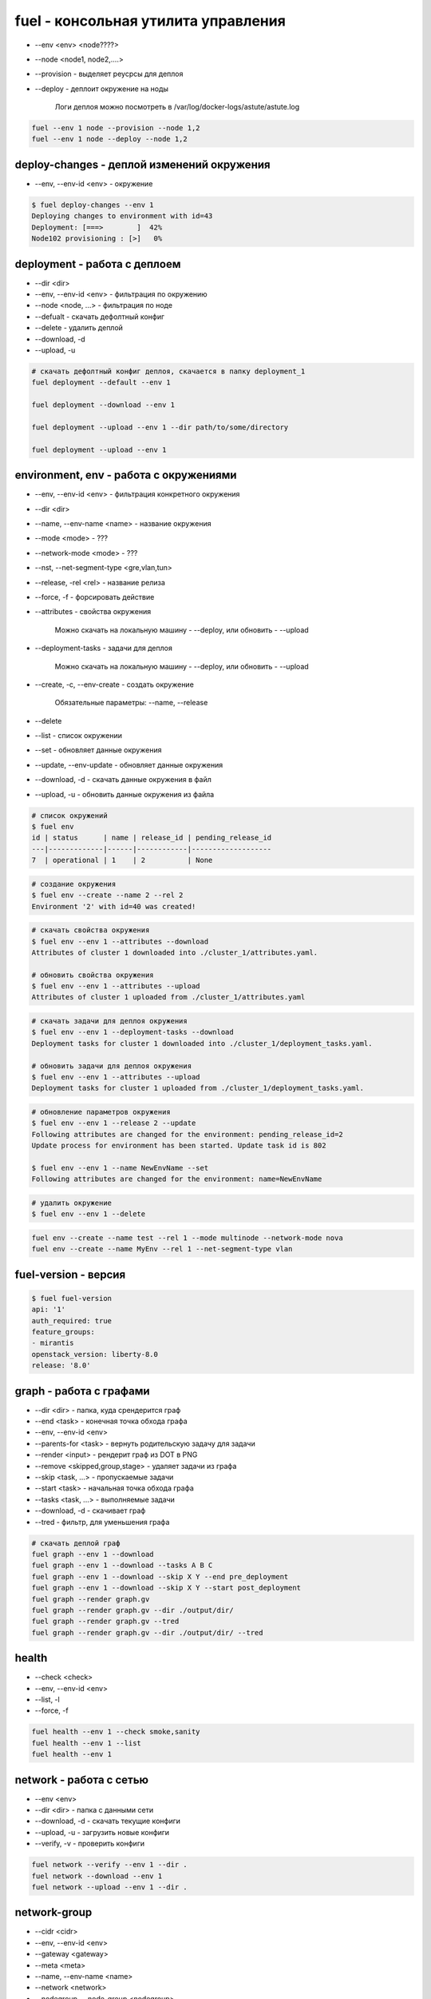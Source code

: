 fuel - консольная утилита управления
====================================

* --env <env> <node????>

* --node <node1, node2,....>

* --provision - выделяет реусрсы для деплоя

* --deploy - деплоит окружение на ноды

    Логи деплоя можно посмотреть в /var/log/docker-logs/astute/astute.log

.. code-block:: sh

    fuel --env 1 node --provision --node 1,2
    fuel --env 1 node --deploy --node 1,2


deploy-changes - деплой изменений окружения
-------------------------------------------

* --env, --env-id <env> - окружение

.. code-block:: sh

    $ fuel deploy-changes --env 1
    Deploying changes to environment with id=43
    Deployment: [===>        ]  42%
    Node102 provisioning : [>]   0%


deployment - работа с деплоем
-----------------------------

* --dir <dir>
* --env, --env-id <env> - фильтрация по окружению
* --node <node, ...> - фильтрация по ноде
* --defualt - скачать дефолтный конфиг
* --delete - удалить деплой
* --download, -d
* --upload, -u


.. code-block:: sh

    # скачать дефолтный конфиг деплоя, скачается в папку deployment_1
    fuel deployment --default --env 1     

    fuel deployment --download --env 1
    
    fuel deployment --upload --env 1 --dir path/to/some/directory
    
    fuel deployment --upload --env 1 


environment, env - работа с окружениями
---------------------------------------

* --env, --env-id <env> - фильтрация конкретного окружения
* --dir <dir>
* --name, --env-name <name> - название окружения
* --mode <mode> - ???
* --network-mode <mode> - ???
* --nst, --net-segment-type <gre,vlan,tun>
* --release, -rel <rel> - название релиза
* --force, -f - форсировать действие

* --attributes - свойства окружения

    Можно скачать на локальную машину - --deploy, или обновить - --upload

* --deployment-tasks - задачи для деплоя

    Можно скачать на локальную машину - --deploy, или обновить - --upload

* --create, -c, --env-create - создать окружение
    
    Обязательные параметры: --name, --release

* --delete

* --list - список окружении

* --set - обновляет данные окружения

* --update, --env-update - обновляет данные окружения

* --download, -d - скачать данные окружения в файл

* --upload, -u - обновить данные окружения из файла

.. code-block:: sh
    
    # список окружений 
    $ fuel env
    id | status      | name | release_id | pending_release_id
    ---|-------------|------|------------|-------------------
    7  | operational | 1    | 2          | None   

.. code-block:: sh
    
    # создание окружения
    $ fuel env --create --name 2 --rel 2
    Environment '2' with id=40 was created!

.. code-block:: sh

    # скачать свойства окружения
    $ fuel env --env 1 --attributes --download
    Attributes of cluster 1 downloaded into ./cluster_1/attributes.yaml.

    # обновить свойства окружения
    $ fuel env --env 1 --attributes --upload
    Attributes of cluster 1 uploaded from ./cluster_1/attributes.yaml

.. code-block:: sh

    # скачать задачи для деплоя окружения
    $ fuel env --env 1 --deployment-tasks --download
    Deployment tasks for cluster 1 downloaded into ./cluster_1/deployment_tasks.yaml.

    # обновить задачи для деплоя окружения
    $ fuel env --env 1 --attributes --upload
    Deployment tasks for cluster 1 uploaded from ./cluster_1/deployment_tasks.yaml.

.. code-block:: sh
    
    # обновление параметров окружения
    $ fuel env --env 1 --release 2 --update
    Following attributes are changed for the environment: pending_release_id=2
    Update process for environment has been started. Update task id is 802

    $ fuel env --env 1 --name NewEnvName --set
    Following attributes are changed for the environment: name=NewEnvName

.. code-block:: sh
    
    # удалить окружение
    $ fuel env --env 1 --delete

.. code-block:: sh

    fuel env --create --name test --rel 1 --mode multinode --network-mode nova
    fuel env --create --name MyEnv --rel 1 --net-segment-type vlan
    


fuel-version - версия
---------------------

.. code-block:: sh

    $ fuel fuel-version
    api: '1'
    auth_required: true
    feature_groups:
    - mirantis
    openstack_version: liberty-8.0
    release: '8.0'


graph - работа с графами
------------------------

* --dir <dir> - папка, куда срендерится граф
* --end <task> - конечная точка обхода графа
* --env, --env-id <env>
* --parents-for <task> - вернуть родительскую задачу для задачи
* --render <input> - рендерит граф из DOT в PNG
* --remove <skipped,group,stage> - удаляет задачи из графа
* --skip <task, ...> - пропускаемые задачи
* --start <task> - начальная точка обхода графа
* --tasks <task, ...> - выполняемые задачи 
* --download, -d - скачивает граф
* --tred - фильтр, для уменьшения графа

.. code-block:: sh

    # скачать деплой граф
    fuel graph --env 1 --download
    fuel graph --env 1 --download --tasks A B C
    fuel graph --env 1 --download --skip X Y --end pre_deployment
    fuel graph --env 1 --download --skip X Y --start post_deployment
    fuel graph --render graph.gv
    fuel graph --render graph.gv --dir ./output/dir/
    fuel graph --render graph.gv --tred
    fuel graph --render graph.gv --dir ./output/dir/ --tred


health
------

* --check <check>
* --env, --env-id <env>
* --list, -l
* --force, -f

.. code-block:: sh

    fuel health --env 1 --check smoke,sanity
    fuel health --env 1 --list
    fuel health --env 1
    


network - работа с сетью
-------------------------

* --env <env>
* --dir <dir> - папка с данными сети
* --download, -d - скачать текущие конфиги
* --upload, -u - загрузить новые конфиги
* --verify, -v - проверить конфиги

.. code-block:: sh

    fuel network --verify --env 1 --dir .
    fuel network --download --env 1
    fuel network --upload --env 1 --dir . 


network-group
-------------

* --cidr <cidr>
* --env, --env-id <env>
* --gateway <gateway>
* --meta <meta>
* --name, --env-name <name>
* --network <network>
* --nodegroup, --node-group <nodegroup>
* --release, --rel <release>
* --vlan <vlan>
* --create, -c
* --delete
* --list, -l
* --set, -s

.. code-block:: sh

    fuel network-group --node-group 1 --name "new network" --release 2 --vlan 100 --cidr 10.0.0.0/24 --create 
    fuel network-group --node-group 2 --name "new network" --release 2 --vlan 100 --cidr 10.0.0.0/24 --gateway 10.0.0.1 --meta 'meta information in JSON format' --create
    fuel network-group --network 1 --name new_name --set 
    fuel network-group --list
    fuel network-group --node-group 1
    fuel network-group --delete --network 1
    fuel network-group --delete --network 2,3,4


network-template - сетевые шаблоны
----------------------------------

* --env <env>
* --dir <dir>
* --delete
* --download, -d
* --upload, -u

.. code-block:: sh

    fuel network-template --env 1 --delete
    fuel network-template --env 1 --download
    fuel network-template --env 1 --dir path/to/directory --upload


node - работа с нодами
----------------------

* --dir <dir>
* --end <task> - конечная задача деплоя
* --env, --env-id <env> - фильтрация по окружению
* --hostname <hostname>
* --name <name>
* --node <node, ...> - название ноды
* --role, -r <role>
* --skip <task, ...>
* --start <task> - начальная задача деплоя
* --tasks <task, ...>
* --all
* --default
* --delete
* --delete-from-db
* --deploy
* --download, -d
* --disk
* --force, -f
* --list, -l - список нод
* --network, --net
* --provision - подготовить ноду к деплою ???
* --set, -s - задание свойств ноде

    Необходимые параметры: --node, --role, --env

* --upload, -u

.. code-block:: sh

    # список всех нод    
    $ fuel node
    id  | status   | name             | cluster | ip        | mac               | roles                       | pending_roles | online | group_id
    ----|----------|------------------|---------|-----------|-------------------|-----------------------------|---------------|--------|---------
    103 | discover | Untitled (0e:11) | None    | 10.20.0.4 | 08:00:27:61:0e:11 |                             |               | True   | None    

    # список нод, с фильтрацией по окружению
    $ fuel node --env-id 1

.. code-block:: sh
    
    # задать новое имя ноды
    $ fuel node --node-id 1 --name NewName
    Name for node with id 1 has been changed to NewName.

.. code-block:: sh

    # назначить ноду в окружение с ролью
    $ fuel node --node 103 --env 41 --set --role fuel-plugin-django-app_role 
    Nodes [103] with roles ['fuel-plugin-django-app_role'] were added to environment 41

.. code-block:: sh

    fuel node --set --env 1 --node 1 --role controller
    fuel node --set --env 1 --node 2,3,4 --role compute,cinder
    
    # готовим ноду к деплою
    fuel node --provision --node-id 2 

    # деплоим ноду
    fuel node --deploy --node-id 2
    
    fuel node --node-id 1 --hostname ctrl-01
    
    # информация по конкретной ноде
    fuel node --node-id 80:ac

    fuel node remove --node-id 80:ac,5d:a2
    
    fuel node --disk --default --node-id 2
    fuel node --network --download --node-id 2--dir path/to/directory

    fuel node --network --upload --node-id 2
    fuel node --disk --upload --node-id 2 --dir path/to/directory
    
    fuel node remove --env 1 --node 2,3

    fuel node remove --node 2,3,6,7

    fuel node remove --env 1 --all
    
    fuel node --delete-from-db --node-id 1
    fuel node --delete-from-db --node-id 1 2
    fuel node --delete-from-db --force --node-id 1

    fuel node --node 2 --tasks hiera netconfig
    fuel node --node 2 --skip hiera netconfig
    fuel node --node 2 --skip rsync --end pre_deployment
    
    # запустить деплой ноды до указанной задачи
    fuel node --node 2 --end netconfig

    # запустить деплой с указанной задачи
    fuel node --node 2 --start post_deployment

    # выполнить деплой в промежутке указанных задач
    fuel node --node 2 --start hiera --end neutron

    # запустить деплой, но пропустить некоторые задачи
    fuel node --env 2 --node 3 --end post_deployment_end --skip firewall

    # запустить деплой, но выполнить только указанные задачи
    fuel node --env 2 --node 3 --tasks openstack-network-compute
        
    fuel node set --node 1 --env 1 --role controller
    fuel node set --node 2 --env 1 --role compute,cinder


nodegroup
---------

* --env <env>
* --group <group>
* --name <name>
* --node <node, ...>
* --assign
* --create
* --delete
* --list

.. code-block:: sh

    fuel nodegroup
    fuel nodegroup --env 1 --name "group 1" --create
    
    fuel nodegroup --group 1 --delete 
    fuel nodegroup --group 2,3,4 --delete 
    
    fuel nodegroup --env-id 1
    
    fuel nodegroup --node 1 --group 1 --assign 
    fuel nodegroup --node 2,3,4 --group 1 --assign 


notify - работа с веб уведомлениями
-----------------------------------

* --send, -m [SEND ...]
* --topic - discover,done,error,warning,release

.. code-block:: sh

    fuel notifications --send "message" --topic done


notifications
-------------

* --all
* --mark-as-read, -r <mark-as-read, ...>
* --send <send>
* --topic <discover,done,error,warning,release>
* --list, -l

.. code-block:: sh
    
    fuel notifications --send "message" --topic done
    
    fuel notifications --mark-as-read 1 2
    fuel notifications -r 1 2
    
    fuel notifications
    fuel notifications --list


openstack-config - настройка опенстека
--------------------------------------

* --config-id <config-id>
* --env <env>
* --env-id <env-id>
* --file <file>
* --node <node>
* --node-id <node-id>
* --role <role>
* --delete - удалить конфиги
* --deleted - возвращать удаленые конфиги
* --download, -d - скачать текущие конфиги
* --execute - применить конфиги
* --force, -f - форсировать конфигурацию
* --list, -l - список конфигурации
* --upload

.. code-block:: sh

    # деплой конфигурации
    fuel openstack-config --execute --env 1
    fuel openstack-config --execute --env 1 --node 1
    fuel openstack-config --execute --env 1 --role controller
    fuel openstack-config --execute --env 1 --force

    # загрузка конфигурации из файла
    fuel openstack-config --upload --env 1 --file config.yaml
    fuel openstack-config --upload --env 1 --node 1 --file config.yaml
    fuel openstack-config --upload --env 1 --role controller --file config.yaml
    
    # удалить существующие конфиги
    fuel openstack-config --delete --config 1
    
    # список доступнх конфигурации
    fuel openstack-config --list --env 1
    fuel openstack-config --list --env 1 --node 1
    fuel openstack-config --list --env 1 --deleted
    
    # скачать существующие конфиги
    fuel openstack-config --download --config-id 1 --file config.yaml



plugins - работа с плагинами
----------------------------

* --downgrade <plugin_file> - откатывает установленный плагин

    Откатывать можно только минорные версии, например 2.0.1 можно откатить до 2.0.0, но нельзя до 1.0.0.

    .. versionadded:: package_version 2.0.0

* --force, -f - форсировать

* --install <plugin_file> - установка и регистрация плагина

    Плагин установится в /var/www/naigun/plugins/

* --list, -l - список всех зарегистрированных плагинов

* --plugin, --plugin-id <plugin, ...> - плагины

* --remove <plugin_name==plugin_version> - удаление и разрегистрация плагина

* --register <plugin_name==plugin_version> - регистрация плагина

* --sync - синхронизирует плагин с апи сервисами

* --update <plugin_file> - обновление установленного плагина

    Обновлять можно только минорные версии, например 2.0.0 можно обновить до 2.0.1, но нельзя до 2.1.0

    .. versionadded:: package_version 2.0.0

* --unregister <plugin_name==plugin_version> - разрегистрация плагина
    

.. code-block:: sh
    
    fuel plugins --unregister plugin-name==1.0.1

    fuel plugins --downgrade plugin-name-2.0-2.0.1-0.noarch.rpm

    fuel plugins --install plugin_name.rpm
        
    fuel plugins
    fuel plugins --list

    fuel plugins --remove plugin-name==1.0.1

    fuel plugins --register plugin-name==1.0.1

    fuel plugins --sync
    fuel plugins --sync --plugin-id=1,2

    fuel plugins --update plugin-name-2.0-2.0.1-0.noarch.rpm

.. code-block:: sh

    # включить плагин в окружении

    # скачать параметры окружения
    $ fuel env --env 1 --attributes --download

    # найти плагин в cluster_1/attrbutes
    # выставит параметр enabled: true

    # обновить параметры окружения
    $ fuel env --env 1 --attributes --upload


provisioning - вычисленные значения оркестрации
-----------------------------------------------

* --env, --env-id <env>
* --dir <dir>
* --node <node, ...>
* --delete
* --download, -d
* --upload, -u
* --default

.. code-block:: sh

    fuel provisioning --env 1 --default
    fuel provisioning --env 1 --download
    fuel provisioning --env 1 --upload
    fuel provisioning --env 1 --node 1,2,3 --default 
    fuel provisioning --env 1 --dir path/to/some/directory --upload 


release, rel
------------

* --dir <dir>
* --filepattern, --fp, --file-pattern <filepattern>
* --release, --rel <release>
* --deployment-tasks
* --download, -d
* --list, -l
* --network, --net
* --sync-deployment-tasks
* --upload, -u

.. code-block:: sh
    
    # список релизов
    $ fuel release
    id | name                    | state       | operating_system | version    
    ---|-------------------------|-------------|------------------|------------
    2  | Liberty on Ubuntu 14.04 | available   | Ubuntu           | liberty-8.0
    1  | Liberty on CentOS 6.5   | unavailable | CentOS           | liberty-8.0

.. code-block:: sh

    fuel rel --deployment-tasks --download --rel 1
    fuel rel --deployment-tasks --upload--rel 1
        
    fuel rel --sync-deployment-tasks --dir /etc/puppet/2014.2-6.0/
    fuel rel --sync-deployment-tasks --fp '*tasks.yaml'

    fuel rel --sync-deployment-tasks

    fuel rel --network --download --rel 1
    fuel rel --network --upload --rel 2
    
    fuel release --list

    fuel release --rel 1


reset - сброс окружения
-----------------------

* --env, --env-id <env> - идентификатор окружения

.. code-block:: sh

    $ fuel reset --env 1
    Reset task of environment with id=1 started. To check task status run 'fuel task --tid 833'.


role - работа с ролями
----------------------

* --file <file>
* --release, --rel <rel>
* --role <role>
* --create, -c, --env-create
* --delete
* --list, -l
* --update

.. code-block:: sh

    fuel role --rel 2
    name
    ---
    compute
    controller
    .....


    fuel role --rel 2 --role virt --file virt.yaml
    
    # создать роль из файла
    fuel role --rel 1 --file some.yaml --create 
    
    # обновить роль из файла
    fuel role --rel 1 --file some.yaml --update 
    
    # список ролей
    fuel role --rel 1
    
    # сохранить все роли в файл
    fuel role --rel 1 --role controller --file some.yaml
    
    # удалить роль
    fuel role --role controller --rel 1 --delete


settings
--------

* --env, --env-id <env>
* --dir <dir>
* --default
* --download, -d
* --upload, -u

.. code-block:: sh
    
    fuel settings --upload --env 1 --dir path/to/directory
    
    fuel settings --download --env 1
    
    fuel settings --default --env 1 --dir path/to/directory


snapshot
--------

* --dir <dir>
* --conf

.. code-block:: sh

    fuel snapshot
    fuel snapshot --dir path/to/directory
    fuel snapshot --conf > dump_conf.yaml
    fuel snapshot --conf --json
    fuel snapshot < conf.yaml


stop
----

* --env, --env-id <env>

.. code-block:: sh

    fuel stop --env 1


task
----

* --task, --task-id <task, ...>
* --delete
* --force, -f
* --list, -l
    
.. code-block:: sh

    fuel task

    fuel task --task-id 1,2,3
    
    fuel task --delete --task-id 1,2,3

    fuel task --delete -f --task-id 1,6


token 
-----

.. code-block:: sh

    fuel token


user
----

* --newpass, --new-pass <newpass>
* --change-password

.. code-block:: sh

    fuel user change-password


vmware-settings
---------------

* --dir <dir>
* --env, --env-id <env>
* --default
* --download, -d
* --upload, -u

.. code-block:: sh
    
    fuel vmware-settings --download --env 1
    
    fuel vmware-settings --default --env 1 --dir path/to/directory
    
    fuel vmware-settings --upload --env 1 --dir path/to/directory
